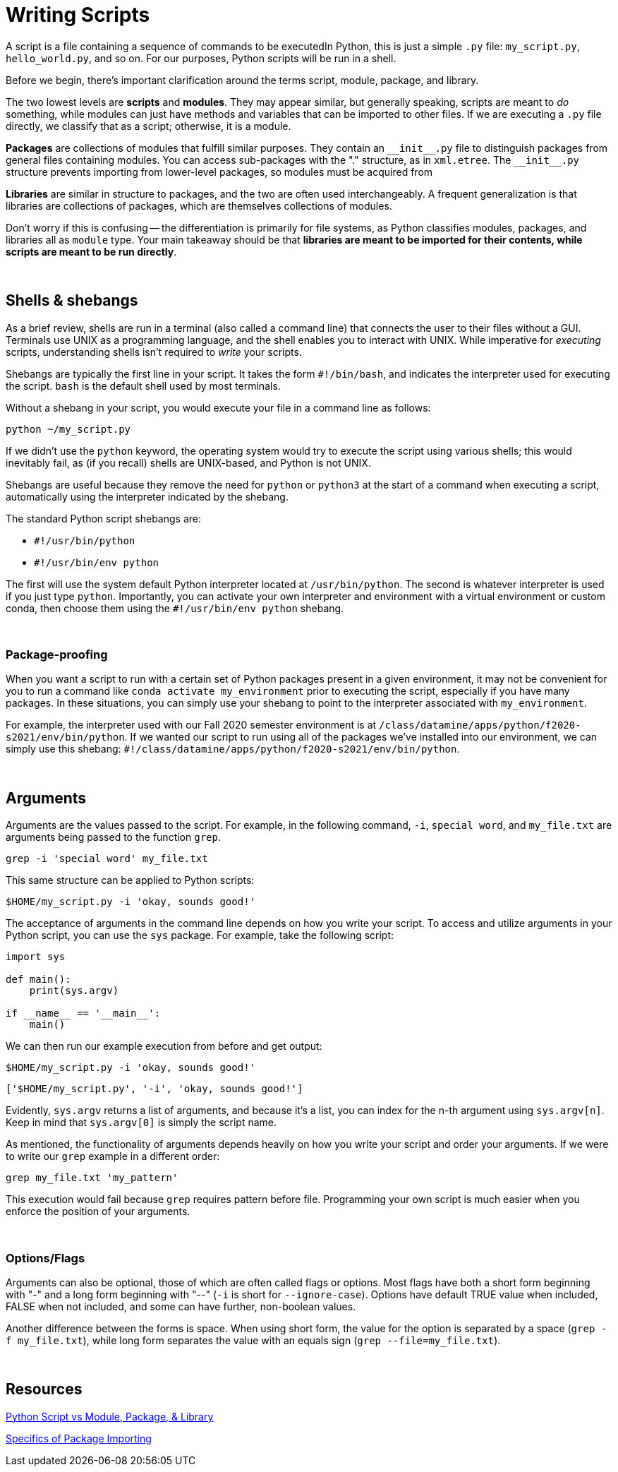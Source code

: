 = Writing Scripts

A script is a file containing a sequence of commands to be executedIn Python, this is just a simple `.py` file: `my_script.py`, `hello_world.py`, and so on. For our purposes, Python scripts will be run in a shell.

Before we begin, there's important clarification around the terms script, module, package, and library.

The two lowest levels are *scripts* and *modules*. They may appear similar, but generally speaking, scripts are meant to _do_ something, while modules can just have methods and variables that can be imported to other files. If we are executing a `.py` file directly, we classify that as a script; otherwise, it is a module.

*Packages* are collections of modules that fulfill similar purposes. They contain an `\\__init__.py` file to distinguish packages from general files containing modules. You can access sub-packages with the "." structure, as in `xml.etree`. The `\\__init__.py` structure prevents importing from lower-level packages, so modules must be acquired from 

*Libraries* are similar in structure to packages, and the two are often used interchangeably. A frequent generalization is that libraries are collections of packages, which are themselves collections of modules. 

Don't worry if this is confusing -- the differentiation is primarily for file systems, as Python classifies modules, packages, and libraries all as `module` type. Your main takeaway should be that *libraries are meant to be imported for their contents, while scripts are meant to be run directly*.

{sp}+

== Shells & shebangs

As a brief review, shells are run in a terminal (also called a command line) that connects the user to their files without a GUI. Terminals use UNIX as a programming language, and the shell enables you to interact with UNIX. While imperative for _executing_ scripts, understanding shells isn't required to _write_ your scripts.

Shebangs are typically the first line in your script. It takes the form `#!/bin/bash`, and indicates the interpreter used for executing the script. `bash` is the default shell used by most terminals.

Without a shebang in your script, you would execute your file in a command line as follows:

[source,UNIX]
----
python ~/my_script.py
----

If we didn't use the `python` keyword, the operating system would try to execute the script using various shells; this would inevitably fail, as (if you recall) shells are UNIX-based, and Python is not UNIX.

Shebangs are useful because they remove the need for `python` or `python3` at the start of a command when executing a script, automatically using the interpreter indicated by the shebang.

The standard Python script shebangs are:

* `#!/usr/bin/python`
* `#!/usr/bin/env python`

The first will use the system default Python interpreter located at `/usr/bin/python`. The second is whatever interpreter is used if you just type `python`. Importantly, you can activate your own interpreter and environment with a virtual environment or custom conda, then choose them using the `#!/usr/bin/env python` shebang.

{sp}+

=== Package-proofing

When you want a script to run with a certain set of Python packages present in a given environment, it may not be convenient for you to run a command like `conda activate my_environment` prior to executing the script, especially if you have many packages. In these situations, you can simply use your shebang to point to the interpreter associated with `my_environment`. 

For example, the interpreter used with our Fall 2020 semester environment is at `/class/datamine/apps/python/f2020-s2021/env/bin/python`. If we wanted our script to run using all of the packages we've installed into our environment, we can simply use this shebang: `#!/class/datamine/apps/python/f2020-s2021/env/bin/python`.

{sp}+

== Arguments

Arguments are the values passed to the script. For example, in the following command, `-i`, `special word`, and `my_file.txt` are arguments being passed to the function `grep`.

[source,UNIX]
----
grep -i 'special word' my_file.txt
----

This same structure can be applied to Python scripts:

[source,UNIX]
----
$HOME/my_script.py -i 'okay, sounds good!'
----

The acceptance of arguments in the command line depends on how you write your script. To access and utilize arguments in your Python script, you can use the `sys` package. For example, take the following script:

[source,UNIX]
----
import sys

def main():
    print(sys.argv)
    
if __name__ == '__main__':
    main()
----

We can then run our example execution from before and get output:

[source,UNIX]
----
$HOME/my_script.py -i 'okay, sounds good!'
----
----
['$HOME/my_script.py', '-i', 'okay, sounds good!']
----

Evidently, `sys.argv` returns a list of arguments, and because it's a list, you can index for the n-th argument using `sys.argv[n]`. Keep in mind that `sys.argv[0]` is simply the script name.

As mentioned, the functionality of arguments depends heavily on how you write your script and order your arguments. If we were to write our `grep` example in a different order:

[source,UNIX]
----
grep my_file.txt 'my_pattern'
----

This execution would fail because `grep` requires pattern before file. Programming your own script is much easier when you enforce the position of your arguments.

{sp}+

=== Options/Flags

Arguments can also be optional, those of which are often called flags or options. Most flags have both a short form beginning with "-" and a long form beginning with "--" (`-i` is short for `--ignore-case`). Options have default TRUE value when included, FALSE when not included, and some can have further, non-boolean values.

Another difference between the forms is space. When using short form, the value for the option is separated by a space (`grep -f my_file.txt`), while long form separates the value with an equals sign (`grep --file=my_file.txt`).

{sp}+

== Resources

https://realpython.com/lessons/scripts-modules-packages-and-libraries/#transcript[Python Script vs Module, Package, & Library]

https://stackoverflow.com/questions/7948494/whats-the-difference-between-a-python-module-and-a-python-package[Specifics of Package Importing]